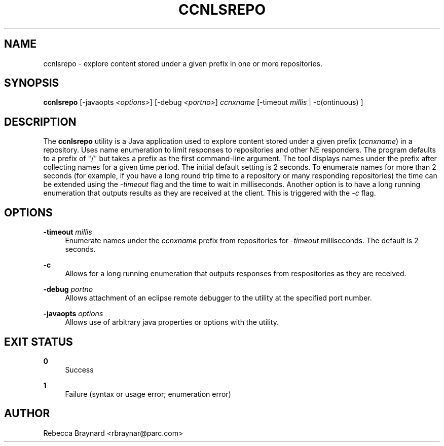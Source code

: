 '\" t
.\"     Title: ccnlsrepo
.\"    Author: [see the "AUTHOR" section]
.\" Generator: DocBook XSL Stylesheets v1.76.0 <http://docbook.sf.net/>
.\"      Date: 05/08/2012
.\"    Manual: \ \&
.\"    Source: \ \& 0.5.2
.\"  Language: English
.\"
.TH "CCNLSREPO" "1" "05/08/2012" "\ \& 0\&.5\&.2" "\ \&"
.\" -----------------------------------------------------------------
.\" * Define some portability stuff
.\" -----------------------------------------------------------------
.\" ~~~~~~~~~~~~~~~~~~~~~~~~~~~~~~~~~~~~~~~~~~~~~~~~~~~~~~~~~~~~~~~~~
.\" http://bugs.debian.org/507673
.\" http://lists.gnu.org/archive/html/groff/2009-02/msg00013.html
.\" ~~~~~~~~~~~~~~~~~~~~~~~~~~~~~~~~~~~~~~~~~~~~~~~~~~~~~~~~~~~~~~~~~
.ie \n(.g .ds Aq \(aq
.el       .ds Aq '
.\" -----------------------------------------------------------------
.\" * set default formatting
.\" -----------------------------------------------------------------
.\" disable hyphenation
.nh
.\" disable justification (adjust text to left margin only)
.ad l
.\" -----------------------------------------------------------------
.\" * MAIN CONTENT STARTS HERE *
.\" -----------------------------------------------------------------
.SH "NAME"
ccnlsrepo \- explore content stored under a given prefix in one or more repositories\&.
.SH "SYNOPSIS"
.sp
\fBccnlsrepo\fR [\-javaopts \fI<options>\fR] [\-debug \fI<portno>\fR] \fIccnxname\fR [\-timeout \fImillis\fR | \-c(ontinuous) ]
.SH "DESCRIPTION"
.sp
The \fBccnlsrepo\fR utility is a Java application used to explore content stored under a given prefix (\fIccnxname\fR) in a repository\&. Uses name enumeration to limit responses to repositories and other NE responders\&. The program defaults to a prefix of "/" but takes a prefix as the first command\-line argument\&. The tool displays names under the prefix after collecting names for a given time period\&. The initial default setting is 2 seconds\&. To enumerate names for more than 2 seconds (for example, if you have a long round trip time to a repository or many responding repositories) the time can be extended using the \fI\-timeout\fR flag and the time to wait in milliseconds\&. Another option is to have a long running enumeration that outputs results as they are received at the client\&. This is triggered with the \fI\-c\fR flag\&.
.SH "OPTIONS"
.PP
\fB\-timeout\fR \fImillis\fR
.RS 4
Enumerate names under the
\fIccnxname\fR
prefix from repositories for
\fI\-timeout\fR
milliseconds\&. The default is 2 seconds\&.
.RE
.PP
\fB\-c\fR
.RS 4
Allows for a long running enumeration that outputs responses from respositories as they are received\&.
.RE
.PP
\fB\-debug\fR \fIportno\fR
.RS 4
Allows attachment of an eclipse remote debugger to the utility at the specified port number\&.
.RE
.PP
\fB\-javaopts\fR \fIoptions\fR
.RS 4
Allows use of arbitrary java properties or options with the utility\&.
.RE
.SH "EXIT STATUS"
.PP
\fB0\fR
.RS 4
Success
.RE
.PP
\fB1\fR
.RS 4
Failure (syntax or usage error; enumeration error)
.RE
.SH "AUTHOR"
.sp
Rebecca Braynard <rbraynar@parc\&.com>
